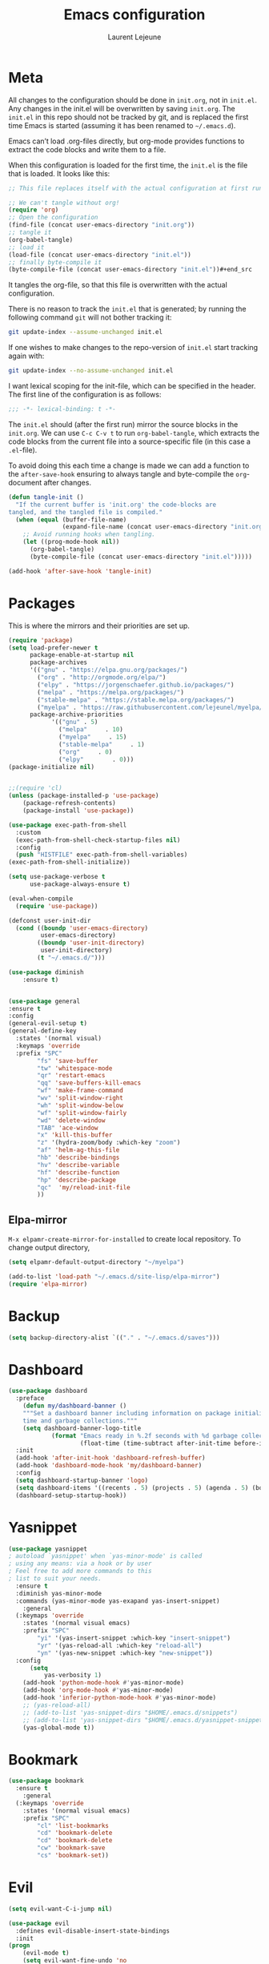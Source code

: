 #+TITLE:       Emacs configuration
#+AUTHOR:      Laurent Lejeune
* Meta
All changes to the configuration should be done in =init.org=, not in =init.el=. Any changes in the init.el will be overwritten by saving =init.org=. The =init.el= in this repo should not be tracked by git, and is replaced the first time Emacs is started (assuming it has been renamed to =~/.emacs.d=).

Emacs can’t load .org-files directly, but org-mode provides functions to extract the code blocks and write them to a file.

When this configuration is loaded for the first time, the =init.el= is the file that is loaded. It looks like this:

#+begin_src emacs-lisp :tangle no
;; This file replaces itself with the actual configuration at first run.

;; We can't tangle without org!
(require 'org)
;; Open the configuration
(find-file (concat user-emacs-directory "init.org"))
;; tangle it
(org-babel-tangle)
;; load it
(load-file (concat user-emacs-directory "init.el"))
;; finally byte-compile it
(byte-compile-file (concat user-emacs-directory "init.el"))#+end_src
#+end_src
It tangles the org-file, so that this file is overwritten with the actual
   configuration.

   There is no reason to track the =init.el= that is generated; by running
   the following command =git= will not bother tracking it:

   #+BEGIN_SRC sh :tangle no
   git update-index --assume-unchanged init.el
   #+END_SRC

   If one wishes to make changes to the repo-version of =init.el= start
   tracking again with:

   #+BEGIN_SRC sh :tangle no
   git update-index --no-assume-unchanged init.el
   #+END_SRC

   I want lexical scoping for the init-file, which can be specified in the
   header. The first line of the configuration is as follows:

   #+BEGIN_SRC emacs-lisp
   ;;; -*- lexical-binding: t -*-
   #+END_SRC

   The =init.el= should (after the first run) mirror the source blocks in
   the =init.org=. We can use =C-c C-v t= to run =org-babel-tangle=, which
   extracts the code blocks from the current file into a source-specific
   file (in this case a =.el=-file).

   To avoid doing this each time a change is made we can add a function to
   the =after-save-hook= ensuring to always tangle and byte-compile the
   =org=-document after changes.

#+begin_src emacs-lisp :tangle yes
(defun tangle-init ()
  "If the current buffer is 'init.org' the code-blocks are
tangled, and the tangled file is compiled."
  (when (equal (buffer-file-name)
               (expand-file-name (concat user-emacs-directory "init.org")))
    ;; Avoid running hooks when tangling.
    (let ((prog-mode-hook nil))
      (org-babel-tangle)
      (byte-compile-file (concat user-emacs-directory "init.el")))))

(add-hook 'after-save-hook 'tangle-init)

#+end_src
* Packages
  This is where the mirrors and their priorities are set up.

#+begin_src emacs-lisp :tangle yes
(require 'package)
(setq load-prefer-newer t
      package-enable-at-startup nil
      package-archives
      '(("gnu" . "https://elpa.gnu.org/packages/")
        ("org" . "http://orgmode.org/elpa/")
        ("elpy" . "https://jorgenschaefer.github.io/packages/")
        ("melpa" . "https://melpa.org/packages/")
        ("stable-melpa" . "https://stable.melpa.org/packages/")
        ("myelpa" . "https://raw.githubusercontent.com/lejeunel/myelpa/master/"))
      package-archive-priorities
            '(("gnu" . 5)
              ("melpa"     . 10)
              ("myelpa"     . 15)
              ("stable-melpa"     . 1)
              ("org"     . 0)
              ("elpy"        . 0)))
(package-initialize nil)


;;(require 'cl)
(unless (package-installed-p 'use-package)
    (package-refresh-contents)
    (package-install 'use-package))

(use-package exec-path-from-shell
  :custom
  (exec-path-from-shell-check-startup-files nil)
  :config
  (push "HISTFILE" exec-path-from-shell-variables)
(exec-path-from-shell-initialize))

(setq use-package-verbose t
      use-package-always-ensure t)

(eval-when-compile
  (require 'use-package))

(defconst user-init-dir
  (cond ((boundp 'user-emacs-directory)
         user-emacs-directory)
        ((boundp 'user-init-directory)
         user-init-directory)
        (t "~/.emacs.d/")))

(use-package diminish
    :ensure t)


(use-package general
:ensure t
:config
(general-evil-setup t)
(general-define-key
  :states '(normal visual)
  :keymaps 'override
  :prefix "SPC"
        "fs" 'save-buffer
        "tw" 'whitespace-mode
        "qr" 'restart-emacs
        "qq" 'save-buffers-kill-emacs
        "wf" 'make-frame-command
        "wv" 'split-window-right
        "wh" 'split-window-below
        "wf" 'split-window-fairly
        "wd" 'delete-window
        "TAB" 'ace-window
        "x" 'kill-this-buffer
        "z" '(hydra-zoom/body :which-key "zoom")
        "af" 'helm-ag-this-file
        "hb" 'describe-bindings
        "hv" 'describe-variable
        "hf" 'describe-function
        "hp" 'describe-package
        "qc"  'my/reload-init-file
        ))

#+end_src
** Elpa-mirror
=M-x elpamr-create-mirror-for-installed= to create local repository.
To change output directory,
#+begin_src emacs-lisp :tangle yes
(setq elpamr-default-output-directory "~/myelpa")
#+end_src

#+begin_src emacs-lisp :tangle yes
(add-to-list 'load-path "~/.emacs.d/site-lisp/elpa-mirror")
(require 'elpa-mirror)

#+end_src
* Backup
#+begin_src emacs-lisp :tangle yes
(setq backup-directory-alist `(("." . "~/.emacs.d/saves")))
#+end_src
  
* Dashboard
#+begin_src emacs-lisp :tangle yes
(use-package dashboard
  :preface
    (defun my/dashboard-banner ()
    """Set a dashboard banner including information on package initialization
    time and garbage collections."""
    (setq dashboard-banner-logo-title
            (format "Emacs ready in %.2f seconds with %d garbage collections."
                    (float-time (time-subtract after-init-time before-init-time)) gcs-done)))
  :init
  (add-hook 'after-init-hook 'dashboard-refresh-buffer)
  (add-hook 'dashboard-mode-hook 'my/dashboard-banner)
  :config
  (setq dashboard-startup-banner 'logo)
  (setq dashboard-items '((recents . 5) (projects . 5) (agenda . 5) (bookmarks . 5)))
  (dashboard-setup-startup-hook))
#+end_src
* Yasnippet
#+begin_src emacs-lisp :tangle yes
  (use-package yasnippet
  ; autoload `yasnippet' when `yas-minor-mode' is called
  ; using any means: via a hook or by user
  ; Feel free to add more commands to this
  ; list to suit your needs.
    :ensure t
    :diminish yas-minor-mode
    :commands (yas-minor-mode yas-exapand yas-insert-snippet)
      :general
    (:keymaps 'override
      :states '(normal visual emacs)
      :prefix "SPC"
          "yi" '(yas-insert-snippet :which-key "insert-snippet")
          "yr" '(yas-reload-all :which-key "reload-all")
          "yn" '(yas-new-snippet :which-key "new-snippet"))
    :config 
        (setq
            yas-verbosity 1)
      (add-hook 'python-mode-hook #'yas-minor-mode)
      (add-hook 'org-mode-hook #'yas-minor-mode)
      (add-hook 'inferior-python-mode-hook #'yas-minor-mode)
      ;; (yas-reload-all)
      ;; (add-to-list 'yas-snippet-dirs "$HOME/.emacs.d/snippets")
      ;; (add-to-list 'yas-snippet-dirs "$HOME/.emacs.d/yasnippet-snippets")
      (yas-global-mode t))
#+end_src
* Bookmark
#+begin_src emacs-lisp :tangle yes
(use-package bookmark
  :ensure t
    :general
  (:keymaps 'override
    :states '(normal visual emacs)
    :prefix "SPC"
        "cl" 'list-bookmarks
        "cd" 'bookmark-delete
        "cd" 'bookmark-delete
        "cw" 'bookmark-save
        "cs" 'bookmark-set))
#+end_src
* Evil
#+begin_src emacs-lisp :tangle yes
(setq evil-want-C-i-jump nil)

(use-package evil
  :defines evil-disable-insert-state-bindings
  :init
(progn
    (evil-mode t)
    (setq evil-want-fine-undo 'no
            evil-want-C-u-scroll t
            evil-want-C-d-scroll t
            evil-symbol-word-search t
            evil-cross-lines t
            evil-disable-insert-state-bindings t)
            (define-key evil-normal-state-map (kbd "C-u") 'evil-scroll-up)
            (define-key Info-mode-map "g" nil)
    (use-package evil-org
    :init (add-hook 'org-mode-hook 'evil-org-mode)
    :diminish evil-org-mode
    :config  (evil-org-set-key-theme '(textobjects insert navigation additional shift todo heading))))
  :config
    (add-hook 'git-commit-mode-hook 'evil-insert-state)
    (add-hook 'prog-mode-hook 'highlight-indent-guides-mode)
    (add-hook 'prog-mode-hook #'rainbow-delimiters-mode)
  ;; Relative line numbering
  (use-package rainbow-delimiters
    :ensure t
    :init)

  ;; Relative line numbering
  (use-package linum-relative
    :ensure t
    :init
    (progn

      (setq linum-relative-format "%3s ")
      (setq linum-relative-current-symbol "")))
  ;; Highlight indent
  (use-package highlight-indent-guides
    :ensure t
    :init
    (progn
      (setq linum-relative-format "%3s ")
      (linum-mode)
      (linum-relative-mode)
      (setq highlight-indent-guides-method 'column))
    :diminish highlight-indent-guides-mode)
  (use-package hlinum
    :ensure t
    :init
    (hlinum-activate)
  )
  (use-package paren
    :ensure t
    :init
    (progn
      (setq show-paren-style 'parenthesis)
      (show-paren-mode +1)
      )))
      

(use-package evil-collection
  :after evil
  :ensure t
  :config
  (evil-collection-init))

(with-eval-after-load 'comint
    (define-key comint-mode-map "\C-d" nil))

(defun evil-shift-left-visual ()
  (interactive)
  (evil-shift-left (region-beginning) (region-end))
  (evil-normal-state)
  (evil-visual-restore))

(defun evil-shift-right-visual ()
  (interactive)
  (evil-shift-right (region-beginning) (region-end))
  (evil-normal-state)
(evil-visual-restore))

(define-key evil-visual-state-map (kbd ">") 'evil-shift-right-visual)
(define-key evil-visual-state-map (kbd "<") 'evil-shift-left-visual)
(define-key evil-visual-state-map [tab] 'evil-shift-right-visual)
(define-key evil-visual-state-map [S-tab] 'evil-shift-left-visual)
(define-key evil-normal-state-map (kbd "j") 'evil-next-visual-line)
(define-key evil-normal-state-map (kbd "k") 'evil-previous-visual-line)


(use-package evil-anzu)

(use-package evil-commentary
  :diminish evil-commentary-mode
  :config (evil-commentary-mode))

(use-package undo-tree
    :diminish undo-tree-mode
    :init (global-undo-tree-mode))

(use-package ediff
  :ensure nil
  :defer t
  :config (use-package evil-ediff))

(use-package evil-escape
  :diminish evil-escape-mode
  :config
  (evil-escape-mode)
  (setq-default evil-escape-key-sequence "jk")
)

(use-package evil-matchit
  :config (global-evil-matchit-mode))

(use-package evil-snipe
  :diminish evil-snipe-mode
  :init (evil-snipe-mode)
  :config
  (setq evil-snipe-smart-case t)
)

(use-package evil-surround
  :config (global-evil-surround-mode))

(use-package evil-visualstar
  :init (global-evil-visualstar-mode))

;; projectile
(use-package projectile
  :ensure projectile
  :diminish projectile-mode
  :init
    (use-package helm-projectile
    :ensure t
    :general
  (:keymaps 'override
    :states '(normal visual emacs)
    :prefix "SPC"
    :which-key "projectile"
        "pf" '(helm-projectile-find-file :which-key "find-file")
        "pb" '(projectile-compile-project :which-key "build")
        "pr" '(projectile-replace :which-key "replace")
        "pi" '(projectile-invalidate-cache :which-key "invalidate-cache")
        "pa" '(helm-projectile-ag :which-key "ag")
        "pg" '(helm-projectile-grep :which-key "grep")
        "ps" '(helm-projectile-switch-project :which-key "switch-project")))
  :config
  (defun my/projectile-switch-project-action ()
    (interactive)
    (helm-projectile)
    (neotree-projectile-action)
    (ace-select-window))
        
    (setq projectile-switch-project-action
        'my/projectile-switch-project-action)
        
  (which-key-add-key-based-replacements
      "SPC p" "projectile")
  (setq projectile-enable-caching t
        projectile-mode t
        projectile-completion-system 'helm)
  (projectile-mode)
  )

#+end_src
* Helm
#+begin_src emacs-lisp :tangle yes
(use-package helm
  :ensure helm
  :diminish helm-mode
  :general
  (:keymaps 'override
    :states '(normal visual emacs)
    :prefix "SPC"
        "b" '(helm-mini :which-key "buffer")
        "as" 'helm-ag-project-root
        "ff" '(helm-find-files :which-key "find-files"))
  :config
  (which-key-add-key-based-replacements
      "SPC f" "file")
  (require 'helm-config)
 (setq helm-mini-default-sources
      '(helm-source-buffers-list
        helm-source-bookmarks
        helm-source-recentf
        helm-source-buffer-not-found))  
  (general-define-key
   :keymaps 'helm-map
   "C-c !" 'helm-toggle-suspend-update
   "<tab>" 'helm-execute-persistent-action
   "C-i" 'helm-execute-persistent-action
   "C-z" 'helm-select-action)
  (global-unset-key (kbd "C-x c"))
  :init (progn
     (require 'helm-config)
     (helm-mode t)

     (use-package helm-themes   :ensure t :defer 5)
     (use-package helm-ag
         :commands (helm-ag)
         :config
         ;; fix https://github.com/bbatsov/projectile/issues/837
         (setq grep-find-ignored-files nil
                 grep-find-ignored-directories nil))
     (use-package helm-descbinds
     :config (helm-descbinds-mode))

     (use-package helm-gitignore)))
#+end_src

* Neotree
#+begin_src emacs-lisp :tangle yes
(use-package neotree
            :commands (neotree-toggle my/neotree-projectile-toggle)
            :config
            (setq neo-theme (if window-system 'icons 'arrows))
            (add-hook 'neo-after-create-hook
                #'(lambda (_)
                (with-current-buffer (get-buffer neo-buffer-name)
                (setq truncate-lines t)
                (setq word-wrap nil)
                (make-local-variable 'auto-hscroll-mode)
                (setq auto-hscroll-mode nil))))
            (general-define-key :states '(normal emacs)
                                :keymaps 'neotree-mode-map
                                "j" 'neotree-next-line
                                "k" 'neotree-previous-line
                                "h" 'neotree-hidden-file-toggle
                                "y" 'neotree-copy-node
                                "c" 'neotree-create-node
                                "R" 'neotree-rename-node
                                "r" 'neotree-refresh
                                "o" 'neotree-open-file-in-system-application
                                "d" 'neotree-delete-node
                                "SPC" 'neotree-quick-look
                                "RET" 'neotree-enter))

#+end_src

* Appearance
New/Unknown buffers (like config files) will open in this mode
#+begin_src bash :tangle no
  (setq-default major-mode 'conf-mode)
#+end_src

To get smooth fonts, set hinting full...
#+begin_src bash :tangle no
cd /etc/fonts/conf.d
sudo rm 10-hint*
sudo ln -s ../10-hinting-full.conf
#+end_src

This sets the window title to buffer name. Use =%f= for full path.
#+begin_src emacs-lisp :tangle yes
(setq-default frame-title-format '("%b"))
#+end_src
** Colors for dired, helm, etc..
Colors can be displayed with =M-x list-faces-display=
#+begin_src emacs-lisp :tangle yes
(custom-set-faces
 ;; custom-set-faces was added by Custom.
 ;; If you edit it by hand, you could mess it up, so be careful.
 ;; Your init file should contain only one such instance.
 ;; If there is more than one, they won't work right.
;;'(dired-directory ((t (:foreground "sky blue"))))
;;'(dired-symlink ((t (:foreground "cyan"))))
;;'(helm-ff-file ((t (:foreground "white"))))
;;'(helm-ff-symlink ((t (:foreground "cyan"))))
;;'(helm-buffer-directory ((t (:foreground "sky blue"))))
;;'(helm-buffer-file ((t (:foreground "white"))))
;;'(helm-selection ((t (:inherit bold :background "dark violet" :foreground "white" :weight bold))))
'(minibuffer-prompt ((t (:background "#282a36" :foreground "sky blue" :box nil))))
 )

#+end_src

** Themes
#+begin_src emacs-lisp :tangle yes

      (setq myfont "Source Code Pro Semibold")
      ;; (setq myfont "Hack")
      (cond
      ((string-equal system-name "multichouette")
        (set-face-attribute 'default nil :font myfont :height 116))
      ((string-equal system-name "tc")
        (set-face-attribute 'default nil :font myfont :height 116)))

    (use-package doom-modeline
      :ensure t
      :defer t
      :hook (after-init . doom-modeline-init))


  (use-package doom-themes
    :init
    (load-theme 'doom-dracula t)
    ;; (load-theme 'doom-nord t)
    :config
    (progn
        (doom-themes-neotree-config)
        (doom-themes-org-config)))

      (global-linum-mode t)
      (global-visual-line-mode 1)
      (diminish 'visual-line-mode)
      (diminish 'hi-lock-mode)
      (diminish 'evil-snipe-local-mode)

      ;;Maximize on startup
      (add-to-list 'initial-frame-alist '(fullscreen . maximized))
      (add-to-list 'default-frame-alist '(fullscreen . maximized))

      (global-hl-line-mode +1)
      (blink-cursor-mode 0)
      (set-cursor-color "#f4d942")

      ;;; appearance
      (if (display-graphic-p)
          (progn
              (tool-bar-mode 0)
              (scroll-bar-mode 0)))

      ;; more context when scrolling
      (setq next-screen-context-lines 4)

      ;; y/n for yes/no
      (defalias 'yes-or-no-p 'y-or-n-p)

      ;; start week on Monday
      (setq calendar-week-start-day 1)

      ;; window undo/redo
      (winner-mode)

      ;; tabs are truly evil
      (setq-default indent-tabs-mode nil)

      ;; sentences end with one space
      (setq sentence-end-double-space nil)

      ;;; settings
      ;; enable all commands
      (setq disabled-command-function nil)

      ;; default truncate lines
      (setq-default truncate-lines t)

      ;; disable bell
      (setq ring-bell-function 'ignore
              visible-bell t)

      ;; increase garbage collection threshold
      (setq gc-cons-threshold (* 10 1024 1024))

      ;; inhibit startup message
      (setq inhibit-startup-message t)

      ;; kill settings
      (setq save-interprogram-paste-before-kill t
              kill-do-not-save-duplicates t
              kill-whole-line t)

      ;; repeat mark pop
      (setq-default set-mark-command-repeat-pop t)

      ;; set terminfo
      (setq system-uses-terminfo nil)

      ;;; extensions
      ;; adaptive word wrapping
      (use-package adaptive-wrap
          :config (adaptive-wrap-prefix-mode)
          :diminish adaptive-wrap-prefix-mode
      )

      ;; which-key
      (use-package which-key
      :diminish which-key-mode
      :config (which-key-mode))
#+end_src

** Hydra
#+begin_src emacs-lisp :tangle yes
(use-package hydra
  :ensure t
  :defer t
  :config
    (defun my/zoom-in ()
        "Increase font size"
        (interactive)
        (set-face-attribute 'default nil
                            :height
                            (+ (face-attribute 'default :height)
                                5)))
    (defun my/zoom-out ()
    "Decrease font size "
    (interactive)
    (set-face-attribute 'default nil
                        :height
                        (- (face-attribute 'default :height)
                            5)))
    (defhydra hydra-zoom()
    "zoom"
    ("g" my/zoom-in)
    ("l" my/zoom-out))
  :general
    (:keymaps 'override
      :states '(normal visual emacs)
      :prefix "SPC"
          "z" '(hydra-zoom/body :which-key "zoom")))
#+end_src

** Fill-column-indicator
#+begin_src emacs-lisp :tangle yes
(use-package fill-column-indicator
  :ensure t
  :defer t
  :init
  (progn
    (add-hook 'prog-mode-hook #'fci-mode)
    (add-hook 'python-mode-hook #'fci-mode)
    (add-hook 'text-mode-hook #'fci-mode))
  :config
  (progn
    ;; Workarounds for popup library.

    (defadvice popup-create (before suppress-fci-mode activate compile)
      "Suspend fci-mode while popups are visible"
      (when fci-mode
        (turn-off-fci-mode)))

    (defadvice popup-delete (after restore-fci-mode activate compile)
      "Restore fci-mode when all popups have closed"
      (unless fci-mode
(turn-on-fci-mode)))))
#+end_src
* Org
#+begin_src emacs-lisp :tangle yes
  ;; org mode extensions
  (defun my-bibtex-completion-exit-notes-buffer ()
  "Exit notes buffer and delete its window.
  This will also disable `bibtex-completion-notes-mode' and remove the header
  line."
  (interactive)
  (widen)
  (bibtex-completion-notes-global-mode -1)
  (setq-local
  header-line-format nil)
  (save-buffer)
  (let ((window (get-buffer-window (file-name-nondirectory bibtex-completion-notes-path))))
      (if (and window (not (one-window-p window)))
          (delete-window window))))

  (use-package helm-org-rifle
  :ensure t
  :config
  (setq org-directory '("~/ownCloud/org"))

)
  (use-package org
    :ensure t

    :general
    (:keymaps 'org-mode-map
      :states '(normal visual emacs)
      :major-mode 'org-mode
      :prefix "SPC"
      :non-normal-prefix "M-SPC"
      :which-key "org"
      "me" 'org-export-dispatch
      "mo" 'org-open-at-point
      "mr" 'org-refile
      "mc" 'org-ref-helm-insert-cite-link)
    (:keymaps 'override
      :states '(normal visual emacs)
      :prefix "SPC"
      :which-key "org"
          "oa" '(my-pop-to-org-agenda :which-key "agenda")
          "oc" 'org-capture
          "os" 'org-save-all-org-buffers
          "ol" 'org-insert-link
          "or" 'org-refile
          "of" 'my-bibtex-completion-exit-notes-buffer)
    :config
      (which-key-add-key-based-replacements
          "SPC o" "org")
      (setq org-agenda-files '("~/ownCloud/org/agenda")) 

    ;; TODO: increase maxlevel and filter out based on tag?
  ;; (defun bh/verify-refile-target ()
  ;;   ; Exclude DONE state tasks from refile targets
  ;;   "Exclude todo keywords with a done state from refile targets"
  ;;   (not (member (nth 2 (org-heading-components)) org-done-keywords)))

  ;; (setq org-refile-target-verify-function 'bh/verify-refile-target)

    ;;where to save items
    (setq org-refile-targets '((org-agenda-files . (:maxlevel . 1))))

    ;;skips highest priority for custom agenda view
    (defun my-org-skip-subtree-if-priority (priority)
    "Skip an agenda subtree if it has a priority of PRIORITY.
      PRIORITY may be one of the characters ?A, ?B, or ?C."
    (let ((subtree-end (save-excursion (org-end-of-subtree t)))
          (pri-value (* 1000 (- org-lowest-priority priority)))
          (pri-current (org-get-priority (thing-at-point 'line t))))
      (if (= pri-value pri-current)
          subtree-end
        nil)))

      (defun my-org-agenda-skip-tag (tag &optional others)
      "Skip all entries that correspond to TAG.

      If OTHERS is true, skip all entries that do not correspond to TAG."
    (let ((next-headline (save-excursion (or (outline-next-heading) (point-max))))
          (current-headline (or (and (org-at-heading-p)
                                     (point))
                                (save-excursion (org-back-to-heading)))))
      (if others
          (if (not (member tag (org-get-tags-at current-headline)))
              next-headline
            nil)
        (if (member tag (org-get-tags-at current-headline))
            next-headline
          nil)))) 

    (defun my-pop-to-org-agenda ()
      "Visit the org agenda, in the current window or a SPLIT."
      (interactive)
      (org-agenda nil "c"))      

    ;;set priority range from A to C with default A
    (setq org-highest-priority ?A)
    (setq org-lowest-priority ?C)
    (setq org-default-priority ?A)

    ;; hide tags in agenda view
    ;; (setq org-agenda-hide-tags-regexp "tag1\\|tag2\\|tags3")
    (setq org-agenda-hide-tags-regexp "hide")

    ;;org custom agenda
    (setq org-agenda-custom-commands
        '(("c" "Simple agenda view"
           ((tags-todo "PRIORITY=\"A\"\LEVEL>1" 
                  ((org-agenda-files '("~/ownCloud/org/agenda/tasks.org" "~/ownCloud/org/agenda/agenda.org")) 
                  (org-agenda-skip-function '(org-agenda-skip-entry-if 'todo 'done))
                   (org-agenda-overriding-header "High-priority unfinished tasks:")))
            (agenda "")
            (alltodo ""
                     ((org-agenda-skip-function
                       '(or (my-org-skip-subtree-if-priority ?A)
                            (my-org-agenda-skip-tag nil '(hide))
                            (org-agenda-skip-if nil '(scheduled deadline))))))))))

    ;;(setq-default org-display-custom-times t)
    ;;(setq org-time-stamp-custom-formats '("<%d-%m-%Y %a>" . "<%d-%m-%Y %a %H:%M>")) 
    ;;open agenda in current window
    (setq org-agenda-window-setup (quote current-window))
    (setq org-capture-templates
    '(("t" "todo" entry (file+headline "~/ownCloud/org/agenda/tasks.org" "Tasks")
           "* TODO [#A] %? \n %T")
      ("m" "meeting" entry (file+headline "~/ownCloud/org/agenda/agenda.org" "Meetings")
      "* %? \n %T")
      ("d" "deadline" entry (file+headline "~/ownCloud/org/agenda/agenda.org" "Deadlines")
      "* TODO %? \n DEADLINE: %T")
      ("n" "note" entry (file+headline "~/ownCloud/org/agenda/notes.org" "Notes")
      "* %? \n %T")
  )))

  ;; PDFs visited in Org-mode are opened in Evince (and not in the default choice) https://stackoverflow.com/a/8836108/789593
  (add-hook 'org-mode-hook
        '(lambda ()
           (delete '("\\.pdf\\'" . default) org-file-apps)
           (add-to-list 'org-file-apps '("\\.pdf\\'" . "evince %s"))))

  (general-define-key :states '(normal emacs)
                      :major-mode 'org-agenda-mode
                      :keymaps 'org-agenda-mode-map
                      "k" 'org-agenda-previous-line
                      "j" 'org-agenda-next-line
                      "C-k" 'org-priority-down
                      "C-j" 'org-priority-up
                      "S-k" 'org-timestamp-down
                      "S-j" 'org-timestamp-up
                      "j" 'org-agenda-next-line
                      "c" 'org-capture)

(use-package ox-reveal
    :ensure t
    :init
        (setq org-reveal-mathjax t)
        (setq org-src-fontify-natively t))

(use-package htmlize
:ensure t)
  (setq org-reveal-root "~/.dotfiles/reveal.js/")
  (setq org-reveal-mathjax t)

  (menu-bar-mode -1)
#+end_src
* Python
#+begin_src emacs-lisp :tangle yes

  (use-package exec-path-from-shell
    :disabled (not (equal system-type 'darwin))
    :config
    (progn
      ;; For debugging
      (when nil
        (message "path: %s, setup: %s" (getenv "PATH")
                 (getenv "ENVIRONMENT_SETUP_DONE"))
        (setq exec-path-from-shell-debug t))
      (setq exec-path-from-shell-arguments (list "-l"))
      (setq exec-path-from-shell-check-startup-files nil)
      (add-to-list 'exec-path-from-shell-variables "SHELL")
      (add-to-list 'exec-path-from-shell-variables "GOPATH")
      (add-to-list 'exec-path-from-shell-variables "ENVIRONMENT_SETUP_DONE")
      (add-to-list 'exec-path-from-shell-variables "PYTHONPATH")
      (exec-path-from-shell-initialize)))

  (use-package elpy
    :defer t
    :ensure t
    :after python
    :commands elpy-enable
    :init (with-eval-after-load 'python (elpy-enable))

    :config
    (highlight-phrase "import pdb; pdb.set_trace()")
    ;; (highlight-phrase "import pdb;")
    ;; (highlight-phrase "import pdb")
    ;; (highlight-phrase "pdb.set_trace()")
    (electric-indent-local-mode -1)
    (delete 'elpy-module-highlight-indentation elpy-modules)
    (delete 'elpy-module-flymake elpy-modules)
    (setq elpy-shell-use-project-root nil)
    (setq elpy-rpc-backend "jedi")
    (setq python-shell-interpreter "ipython")
    (setq python-shell-interpreter-args "--simple-prompt -i")
  
    (eval-when-compile
        (defvar python-master-file))
      
    (defun python-kill ()
      (interactive)
      (elpy-shell-kill)
      (kill-buffer "*Python*"))
    
    (defun python-quit-dbg ()
      (interactive)
      (elpy-shell-kill)
      (kill-buffer "*Python*"))
      
    (defun python-rerun-master-file ()
      (interactive)
      (python-switch-to-master-file)
      (elpy-shell-kill)
      (kill-buffer "*Python*")
      (elpy-shell-send-region-or-buffer))
      
    (defun elpy-shell-send-file-as-script ()
      "Send current buffer to python shell as a script"
      (interactive)
      (python-kill)
      (run-python (format "%s -i --simple-prompt %s"
                          (python-shell-calculate-command)
                          (buffer-name))
                  nil t))
      
    (defun python-run-master-file ()
      (interactive)
      (python-switch-to-master-file)
      (elpy-shell-send-region-or-buffer))

    (defun python-set-master-file ()
      (interactive)
      (setq python-master-file (buffer-name))
      (message "Set %s as python master file" (buffer-file-name)))

    (defun python-switch-to-master-file ()
      (interactive)
      (switch-to-buffer python-master-file))

    (defun python-add-breakpoint ()
      "Add a break point"
      (interactive)
      (evil-open-above 1)
      (insert "import pdb; pdb.set_trace()")
      (evil-escape)
      (highlight-lines-matching-regexp "^[ ]*import pdb; pdb.set_trace()"))

        :diminish elpy-mode)

    (defun ha/elpy-goto-definition ()
      (interactive)
      (condition-case err
          (elpy-goto-definition)
        ('error (xref-find-definitions (symbol-name (symbol-at-point))))))

  (use-package pyenv-mode
    :defer t
    :ensure t
    :init 
      (add-to-list 'exec-path "~/.pyenv/shims")
      (setenv "WORKON_HOME" "~/.pyenv/versions/")
    :config
      (pyenv-mode)
      (defun projectile-pyenv-mode-set ()
        "Set pyenv version matching project name."
        (let ((project (projectile-project-name)))
          (if (member project (pyenv-mode-versions))
              (pyenv-mode-set project)
            (pyenv-mode-unset))))

      (add-hook 'projectile-switch-project-hook 'projectile-pyenv-mode-set)
      (add-hook 'python-mode-hook 'pyenv-mode))

   (use-package jedi
    :ensure t
    :init
    (setq company-jedi-python-bin "~/.pyenv/shims/python")
    :config
    (use-package company-jedi
      :ensure t
      :init
      (add-hook 'python-mode-hook (lambda () (add-to-list 'company-backends 'company-jedi)))
      (setq company-jedi-python-bin "python")))   

  (use-package python
    :defer t
    :general
    (:keymaps '(python-mode-map inferior-python-mode-map)
      :states '(normal visual emacs)
      :major-mode '(python-mode inferior-python-mode)
      :prefix "SPC"
      :which-key "Python"
      "mv" 'pyenv-mode-set
      "mb" 'elpy-shell-send-region-or-buffer
      "ma" 'elpy-shell-send-file-as-script
      "mq" 'python-kill
      "ms" 'python-set-master-file
      "mm" 'python-switch-to-master-file
      "mr" 'python-run-master-file
      "me" 'python-rerun-master-file
      "md" 'python-add-breakpoint
      "mg" 'elpy-goto-definition
      "mf" 'elpy-yapf-fix-code
      "mh" 'elpy-doc
      "mi" 'run-python)
      :config
        (setq python-indent-offset 4)
        (elpy-enable)
          (add-hook 'python-mode-hook
          (lambda ()
              (setq flycheck-python-pylint-executable "/usr/bin/pylint")
              (setq tab-width 4)
              (setq flycheck-pylintrc "~/.pylintrc")))

  )

  (general-define-key :states '(normal insert emacs)
                      :major-mode 'inferior-python-mode
                      :keymaps 'inferior-python-mode-map
                      "C-r" 'comint-history-isearch-backward
                      "C-k" 'comint-previous-input
                      "C-j" 'comint-next-input)

  (with-eval-after-load 'python
    (defun python-shell-completion-native-try ()
      "Return non-nil if can trigger native completion."
      (let ((python-shell-completion-native-enable t)
            (python-shell-completion-native-output-timeout
             python-shell-completion-native-try-output-timeout))
        (python-shell-completion-native-get-completions
         (get-buffer-process (current-buffer))
         nil "_"))))

#+end_src
* C/C++
#+begin_src emacs-lisp :tangle yes
(defun setup-flycheck-rtags ()
  (interactive)
  (flycheck-select-checker 'rtags)
  ;; RTags creates more accurate overlays.
  (setq-local flycheck-highlighting-mode nil)
  (setq-local flycheck-check-syntax-automatically nil))
  
(use-package clang-format
    :ensure t
    :general
    (:keymaps '(c-mode-map c++-mode-map)
        :states '(normal visual emacs)
        :major-mode '(c-mode c++-mode-map)
        :prefix "SPC"
        :which-key "C/C++"
        "mf" 'clang-format-buffer)
    :commands clang-format clang-format-buffer clang-format-region)

(use-package rtags
  :ensure t
  :general
  (:keymaps '(c-mode-map c++-mode-map)
    :states '(normal visual emacs)
    :major-mode '(c-mode c++-mode-map)
    :prefix "SPC"
    :which-key "C/C++"
    "ms" 'rtags-find-symbol-at-point
    "mr" 'rtags-find-references-at-point)
  :diminish rtags
  :config
  (progn
    (add-hook 'c-mode-hook 'rtags-start-process-unless-running)
    (add-hook 'c++-mode-hook 'rtags-start-process-unless-running)

    (setq rtags-autostart-diagnostics t)
    (rtags-diagnostics)
    (setq rtags-completions-enabled t)
    (setq rtags-use-helm t)

    (use-package flycheck-rtags
      :ensure t
      :config
      (progn
	(defun my-flycheck-setup ()
	  (flycheck-select-checker 'rtags))
	(add-hook 'c-mode-hook #'my-flycheck-setup)
	(add-hook 'c++-mode-hook #'my-flycheck-setup))
      )
    (use-package company-rtags
      :ensure t
      :config
      (progn
    	(require 'company)
        (add-to-list 'company-backends 'company-rtags)
    	))
    )
)
(add-hook 'c-mode-common-hook #'setup-flycheck-rtags)
#+end_src
* Lua
#+begin_src emacs-lisp :tangle yes
(use-package lua-mode
  :ensure t
  :mode (("\\.lua\\'" . lua-mode)))
#+end_src
* Tex
#+begin_src emacs-lisp :tangle yes
      (use-package tex
      :ensure auctex
      :general
      (:keymaps 'LaTeX-mode-map
          :states '(normal emacs)
          :major-mode 'LaTeX-mode
          :prefix "SPC"
          :which-key "Latex"
          "mm" 'TeX-command-master
          "mv" 'TeX-command-run-all
          "mc" 'helm-bibtex-with-local-bibliography
          "mt" 'reftex-toc
          "mr" 'reftex-reference
          "ml" 'reftex-label
          )
      :init
      (progn (add-hook 'LaTeX-mode-hook 'turn-on-reftex))
      :config
      (setq reftex-ref-macro-prompt nil)
      (setq TeX-view-program-list '(("Evince" "evince --page-index=%(outpage) %o"))) 
      (progn
          (use-package auto-complete
          :config
          (progn
              (ac-flyspell-workaround)
              (setq ac-auto-show-menu 0.01
                  ac-auto-start 1
                  ac-delay 0.01)))

          (use-package ispell
          :ensure t
          :config
          (progn
              (make-local-variable 'ispell-parser)
              (setq ispell-parser 'tex)))

          (use-package ac-ispell
          :ensure t
          :requires auto-complete ispell
          )

          (use-package writegood-mode
          :ensure t
          :diminish writegood-mode
          :config
          (writegood-mode))

          (use-package smartparens-latex
          :disabled t ;; Does not seem to be available
          :ensure t
          :config
          (smartparens-mode +1))

          (use-package ac-math
          :ensure t)
      (setq Tex-auto-save t)
      (setq Tex-parse-self t)
      (setq TeX-save-query nil)
      (setq reftex-plug-into-AUCTeX t)))

      (use-package company-auctex
          :ensure t
          :config
          (company-auctex-init))

      (use-package helm-bibtex
      :ensure t
        :after helm)

      (use-package org-ref
          :after org
          :ensure t
          :general
          (:keymaps 'bibtex-mode-map
              :states '(normal visual emacs)
              :major-mode 'bibtex-mode
              :prefix "SPC"
              :which-key "bibtex"
              "mo" 'org-ref-bibtex-pdf :which-key "open pdf"
              "mc" 'helm-bibtex)
          :init
          (setq org-ref-bibtex-completion-actions
          (quote
              (("Edit notes" . helm-bibtex-edit-notes)
              ("Open PDF, URL or DOI" . helm-bibtex-open-any)
              ("Open URL or DOI in browser" . helm-bibtex-open-url-or-doi)
              ("Show entry" . helm-bibtex-show-entry)
              ("Insert citation" . helm-bibtex-insert-citation)
              ("Insert reference" . helm-bibtex-insert-reference)
              ("Insert BibTeX key" . helm-bibtex-insert-key)
              ("Insert BibTeX entry" . helm-bibtex-insert-bibtex)
              ("Attach PDF to email" . helm-bibtex-add-PDF-attachment)
              ("Add keywords to entries" . org-ref-helm-tag-entries)
              ("Copy entry to clipboard" . bibtex-completion-copy-candidate)
              ("Add PDF to library" . helm-bibtex-add-pdf-to-library))))
          (setq org-ref-bibliography-notes "~/Documents/paper-notes/notes.org"
              org-ref-default-bibliography "~/Documents/paper-notes/refs.bib"
              bibtex-completion-bibliography org-ref-default-bibliography
              org-ref-pdf-directory "~/ownCloud/papers/"
              bibtex-completion-library-path "~/ownCloud/papers"
              bibtex-completion-notes-path "~/Documents/paper-notes/notes.org"
              org-latex-pdf-process
      "latexmk -pdflatex='pdflatex -interaction nonstopmode' -pdf -bibtex -f %f"
            bibtex-completion-pdf-open-function
            (lambda (fpath)
            (call-process "evince" nil 0 nil fpath))
              ;; bibtex-completion-notes-template-one-file "* ${author-or-editor} (${year}): ${title} [[cite:${=key=}]] \n:PROPERTIES: \n :Custom_ID: ${=key=} \n :END:"
  )
    )



      (use-package reftex
          :defer t
          :diminish reftex-mode
          :commands turn-on-reftex
          :init
          (progn
          (setq reftex-plug-into-AUCTeX t))
          :config
          (reftex-mode))

#+end_src
* Define keys
#+begin_src emacs-lisp :tangle yes
;Single escape to exit "everything"
(global-set-key (kbd "<escape>")      'keyboard-escape-quit)

(defun my/reload-init-file ()
  (interactive)
  (load-file user-init-file))
  
(use-package general
:ensure t
:config
(general-evil-setup t)
(general-define-key
  :states '(normal visual)
  :keymaps 'override
  :prefix "SPC"
        "fs" 'save-buffer
        "tw" 'whitespace-mode
        "qr" 'restart-emacs
        "qq" 'save-buffers-kill-emacs
        "wf" 'make-frame-command
        "wv" 'split-window-right
        "wh" 'split-window-below
        "wf" 'split-window-fairly
        "wd" 'delete-window
        "TAB" 'ace-window
        "n" 'neotree
        "x" 'kill-this-buffer
        "z" '(hydra-zoom/body :which-key "zoom")
        "af" 'helm-ag-this-file
        "hb" 'describe-bindings
        "hv" 'describe-variable
        "hf" 'describe-function
        "hp" 'describe-package
        "qc"  'my/reload-init-file
        ))
(defhydra hydra-zoom()
"zoom"
  ("g" my/zoom-in)
  ("l" my/zoom-out))


  (which-key-add-key-based-replacements
      "SPC a" "ag"
      "SPC h" "help"
      "SPC t" "toggle"
      "SPC w" "window"
      "SPC m" "major-mode")

  (define-key helm-map (kbd "C-j") 'helm-next-line)
  (define-key helm-map (kbd "C-k") 'helm-previous-line)
  #+end_src
* Others
** Restart emacs
  #+begin_src emacs-lisp :tangle yes
  (use-package restart-emacs
      :ensure t)
#+end_src
** Yaml
  #+begin_src emacs-lisp :tangle yes
  ;; yaml
  (use-package yaml-mode
  :mode "\\.ya?ml\'")
  #+end_src

** Anzu
  anzu.el provides a minor mode which displays current match and total matches information in the mode-line in various search modes.
  #+begin_src emacs-lisp :tangle yes

  ;; anzu
  (use-package anzu
  :commands (isearch-foward isearch-backward)
  :config (global-anzu-mode)
  :diminish anzu-mode
  )

  #+end_src
** Company
Company is a text completion framework for Emacs. The name stands for "complete anything". It uses pluggable back-ends and front-ends to retrieve and display completion candidates.
#+begin_src emacs-lisp :tangle yes

(use-package company
:diminish company-mode
:commands (company-complete company-mode)
:config
  (use-package company-c-headers))

(with-eval-after-load 'company
(global-company-mode)
(define-key company-active-map (kbd "C-j") #'company-select-next)
(define-key company-active-map (kbd "C-k") #'company-select-previous))

(use-package helm-company
  :ensure t
  :config
  (general-define-key
  :states '(insert)
  "TAB" 'helm-company))

(setq company-backends
      '((company-files          ; files & directory
        company-keywords       ; keywords
        company-capf
        company-jedi
        company-yasnippet
        )
        (company-abbrev company-dabbrev)
))
#+end_src
** Demangle
demangle-mode is an Emacs minor mode that automatically demangles C++ symbols.
Use M-x demangle-mode to toggle demangling on or off in any buffer. Turn on font-lock-mode as well: demangle-mode uses this to stay in sync as buffer contents change.
#+begin_src emacs-lisp :tangle yes
;; automatic demangling
(use-package demangle-mode
:commands demangle-mode)
#+end_src

** Dtrt
A minor mode that guesses the indentation offset originally used for creating source code files and transparently adjusts the corresponding settings in Emacs, making it more convenient to edit foreign files.
#+begin_src emacs-lisp :tangle yes
(use-package dtrt-indent
:ensure t
:commands dtrt-indent-mode
:diminish dtrt-indent-mode
:defer 3
:config
(progn
(dtrt-indent-mode 1)
(setq global-mode-string (--remove (eq it 'dtrt-indent-mode-line-info) global-mode-string))))

#+end_src

** Flycheck/Flyspell
On the fly syntax/spelling checking.
#+begin_src emacs-lisp :tangle yes

;; flycheck
(use-package flycheck
:diminish flycheck-mode
:init (global-flycheck-mode))

;; flyspell - use aspell instead of ispell
(use-package flyspell
:commands (flyspell-mode flyspell-prog-mode)
:config (setq ispell-program-name (executable-find "aspell")
            ispell-extra-args '("--sug-mode=ultra")))

#+end_src

** Magit
  Magit is an interface to the version control system Git, implemented as an Emacs package.
  #+begin_src emacs-lisp :tangle yes
  ;; magit
  (use-package magit
  :commands (magit-status projectile-vc)
  
  :general
    (:keymaps 'override
      :states '(normal visual emacs)
      :prefix "SPC"
          "gs" '(magit-status :which-key "status")
          "gi" '(magit-init :which-key "init")
          "gr" '(magit-remote-popup :which-key "remote")
          "gf" '(with-editor-finish :which-key "finish"))
      :config
      (which-key-add-key-based-replacements
          "SPC g" "git")
  (use-package evil-magit)
  (add-to-list 'magit-log-arguments "--no-abbrev-commit")
  (setq magit-popup-use-prefix-argument 'default))

(global-git-commit-mode)

;; git
(use-package git-timemachine)

#+end_src

** Popwin
Popwin is a popup window manager for Emacs which makes you free from the hell of annoying buffers such like *Help*, *Completions*, *compilation*, and etc.
#+begin_src emacs-lisp :tangle yes
;; popwin
(use-package popwin
:config (popwin-mode))

;; save kill ring
(use-package savekill)

;; scratch
(use-package scratch
:commands (scratch))

;; slime
(use-package sly
:commands (sly)
:config (setq inferior-lisp-program (executable-find "sbcl")))

#+end_src

** Ranger
#+begin_src emacs-lisp :tangle yes
(use-package ranger
:ensure t
  :general
  (:keymaps 'override
    :states '(normal visual emacs)
    :prefix "SPC"
        "r" '(ranger :which-key "ranger")))
#+end_src
** Ace-window
#+begin_src emacs-lisp :tangle yes
(use-package ace-window
    :ensure t
    :custom
      (ace-window-display-mode t)
      :config
    (dolist (buffer '(neotree-mode))
        (add-to-list 'aw-ignored-buffers buffer))
  :general
  (:keymaps 'override
    :states '(normal visual emacs)
    :prefix "SPC"
        "s" '(ace-swap-window :which-key "swap-windows")))
#+end_src
** Iflipb

#+begin_src emacs-lisp :tangle yes
  (use-package iflipb
  :ensure t
    :general
    (
      :keymaps 'override
      :states '(normal visual emacs)
      :prefix "SPC"
        "k" '(iflipb-next-buffer :which-key "next-buffer")
        "j" '(iflipb-previous-buffer :which-key "previous-buffer"))
    :config
    (setq iflipb-ignore-buffers '("(?!(\*Python\*))(^[*])")))
#+end_src
** CMake

#+begin_src emacs-lisp :tangle yes
(use-package cmake-mode
  :mode (("/CMakeLists\\.txt\\'" . cmake-mode)
("\\.cmake\\'" . cmake-mode)))
#+end_src
** Docker

#+begin_src emacs-lisp :tangle yes
(use-package dockerfile-mode)
#+end_src
** Expand-region
#+begin_src emacs-lisp :tangle yes
(use-package expand-region
  :general
  (:keymaps 'override
    :states '(normal visual emacs)
    :prefix "SPC"
        "e" '(er/expand-region :which-key "expand")))
#+end_src

